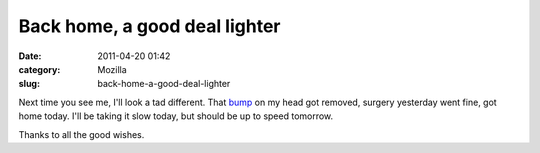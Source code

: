 Back home, a good deal lighter
##############################
:date: 2011-04-20 01:42
:category: Mozilla
:slug: back-home-a-good-deal-lighter

Next time you see me, I'll look a tad different. That `bump <http://en.wikipedia.org/wiki/Sebaceous_cyst>`__ on my head got removed, surgery yesterday went fine, got home today. I'll be taking it slow today, but should be up to speed tomorrow.

Thanks to all the good wishes.

